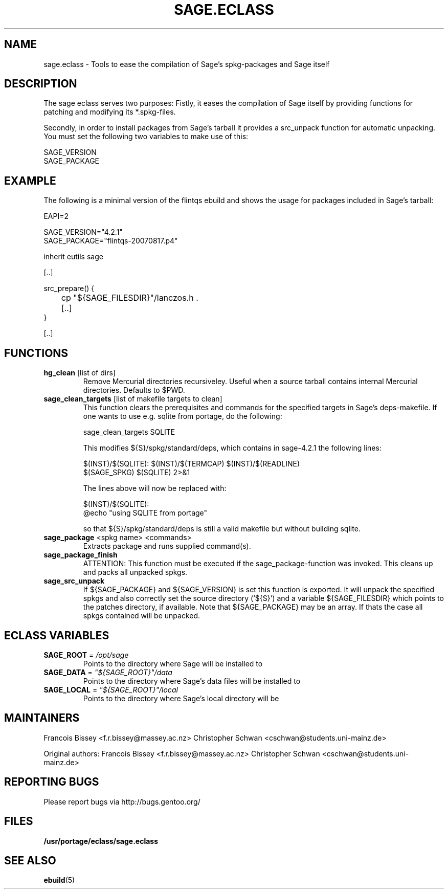 .\" ### DO NOT EDIT THIS FILE
.\" ### This man page is autogenerated by eclass-to-manpage.awk
.\" ### based on comments found in sage.eclass
.\"
.\" See eclass-to-manpage.awk for documentation on how to get
.\" your eclass nicely documented as well.
.\"
.TH "SAGE.ECLASS" 5 "Jan 2010" "Portage" "portage"
.SH "NAME"
sage.eclass \- Tools to ease the compilation of Sage's spkg-packages and Sage itself
.SH "DESCRIPTION"
The sage eclass serves two purposes:
Fistly, it eases the compilation of Sage itself by providing functions for
patching and modifying its *.spkg-files.

Secondly, in order to install packages from Sage's tarball it provides a
src_unpack function for automatic unpacking. You must set the following two
variables to make use of this:

.nf
SAGE_VERSION
SAGE_PACKAGE
.fi
.SH "EXAMPLE"
The following is a minimal version of the flintqs ebuild and shows the usage
for packages included in Sage's tarball:

.nf
EAPI=2

SAGE_VERSION="4.2.1"
SAGE_PACKAGE="flintqs-20070817.p4"

inherit eutils sage

[..]

src_prepare() {
	cp "${SAGE_FILESDIR}"/lanczos.h .

	[..]
}

[..]
.fi
.SH "FUNCTIONS"
.TP
\fBhg_clean\fR [list of dirs]
Remove Mercurial directories recursiveley.  Useful when a source tarball
contains internal Mercurial directories.  Defaults to $PWD.
.TP
\fBsage_clean_targets\fR [list of makefile targets to clean]
This function clears the prerequisites and commands for the specified targets
in Sage's deps-makefile. If one wants to use e.g. sqlite from portage, do the
following:

.nf
sage_clean_targets SQLITE
.fi

This modifies ${S}/spkg/standard/deps, which contains in sage-4.2.1 the
following lines:

.nf
$(INST)/$(SQLITE): $(INST)/$(TERMCAP) $(INST)/$(READLINE)
    $(SAGE_SPKG) $(SQLITE) 2>&1
.fi

The lines above will now be replaced with:

.nf
$(INST)/$(SQLITE):
    @echo "using SQLITE from portage"
.fi

so that ${S}/spkg/standard/deps is still a valid makefile but without building
sqlite.
.TP
\fBsage_package\fR <spkg name> <commands>
Extracts package and runs supplied command(s).
.TP
\fBsage_package_finish\fR 
ATTENTION: This function must be executed if the sage_package-function was
invoked. This cleans up and packs all unpacked spkgs.
.TP
\fBsage_src_unpack\fR 
If ${SAGE_PACKAGE} and ${SAGE_VERSION} is set this function is exported. It
will unpack the specified spkgs and also correctly set the source directory
('${S}') and a variable ${SAGE_FILESDIR} which points to the patches
directory, if available. Note that ${SAGE_PACKAGE} may be an array. If thats
the case all spkgs contained will be unpacked.
.SH "ECLASS VARIABLES"
.TP
\fBSAGE_ROOT\fR = \fI/opt/sage\fR
Points to the directory where Sage will be installed to
.TP
\fBSAGE_DATA\fR = \fI"${SAGE_ROOT}"/data\fR
Points to the directory where Sage's data files will be installed to
.TP
\fBSAGE_LOCAL\fR = \fI"${SAGE_ROOT}"/local\fR
Points to the directory where Sage's local directory will be
.SH "MAINTAINERS"
Francois Bissey <f.r.bissey@massey.ac.nz>
Christopher Schwan <cschwan@students.uni-mainz.de>

Original authors: Francois Bissey <f.r.bissey@massey.ac.nz>
Christopher Schwan <cschwan@students.uni-mainz.de>
.SH "REPORTING BUGS"
Please report bugs via http://bugs.gentoo.org/
.SH "FILES"
.BR /usr/portage/eclass/sage.eclass
.SH "SEE ALSO"
.BR ebuild (5)
